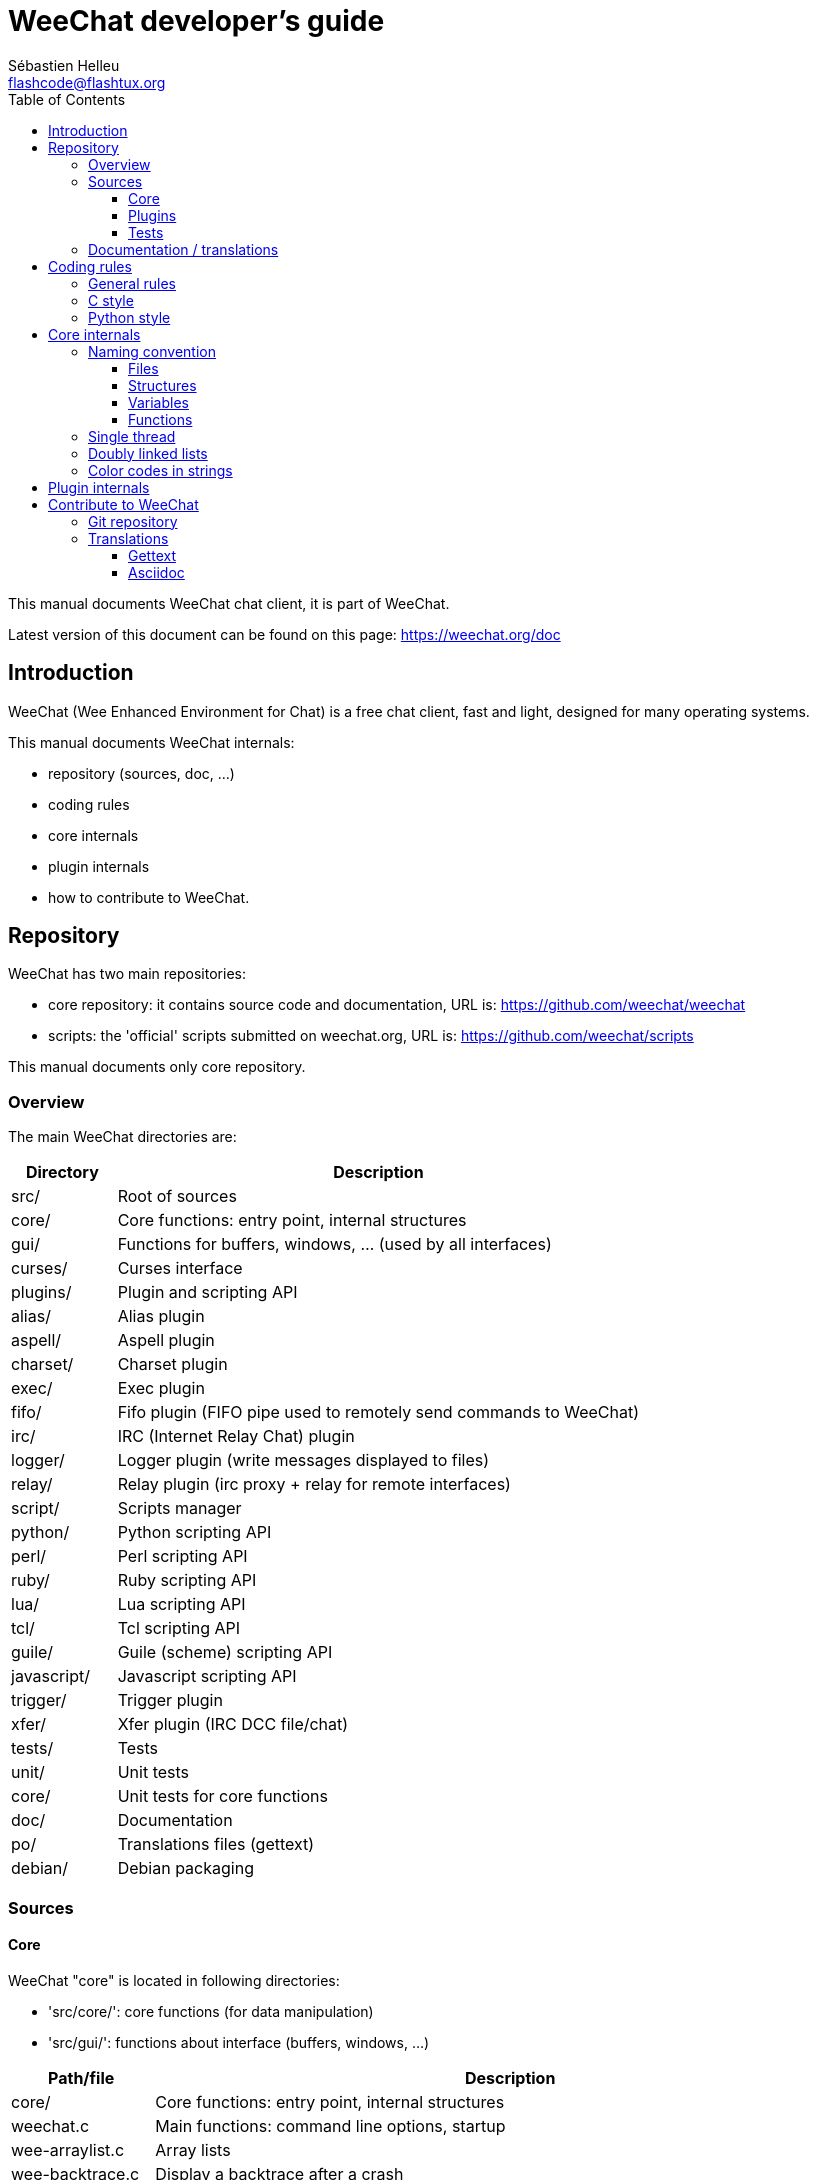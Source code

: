 = WeeChat developer's guide
:author: Sébastien Helleu
:email: flashcode@flashtux.org
:lang: en
:toc2:
:toclevels: 3
:max-width: 100%


This manual documents WeeChat chat client, it is part of WeeChat.

Latest version of this document can be found on this page:
https://weechat.org/doc


[[introduction]]
== Introduction

WeeChat (Wee Enhanced Environment for Chat) is a free chat client, fast and
light, designed for many operating systems.

This manual documents WeeChat internals:

* repository (sources, doc, ...)
* coding rules
* core internals
* plugin internals
* how to contribute to WeeChat.

[[repository]]
== Repository

WeeChat has two main repositories:

* core repository: it contains source code and documentation,
  URL is: https://github.com/weechat/weechat
* scripts: the 'official' scripts submitted on weechat.org,
  URL is: https://github.com/weechat/scripts

This manual documents only core repository.

[[overview]]
=== Overview

The main WeeChat directories are:

[width="100%",cols="1v,5",options="header"]
|===
| Directory         | Description
| src/              | Root of sources
|    core/          | Core functions: entry point, internal structures
|    gui/           | Functions for buffers, windows, ... (used by all interfaces)
|       curses/     | Curses interface
|    plugins/       | Plugin and scripting API
|       alias/      | Alias plugin
|       aspell/     | Aspell plugin
|       charset/    | Charset plugin
|       exec/       | Exec plugin
|       fifo/       | Fifo plugin (FIFO pipe used to remotely send commands to WeeChat)
|       irc/        | IRC (Internet Relay Chat) plugin
|       logger/     | Logger plugin (write messages displayed to files)
|       relay/      | Relay plugin (irc proxy + relay for remote interfaces)
|       script/     | Scripts manager
|       python/     | Python scripting API
|       perl/       | Perl scripting API
|       ruby/       | Ruby scripting API
|       lua/        | Lua scripting API
|       tcl/        | Tcl scripting API
|       guile/      | Guile (scheme) scripting API
|       javascript/ | Javascript scripting API
|       trigger/    | Trigger plugin
|       xfer/       | Xfer plugin (IRC DCC file/chat)
| tests/            | Tests
|    unit/          | Unit tests
|       core/       | Unit tests for core functions
| doc/              | Documentation
| po/               | Translations files (gettext)
| debian/           | Debian packaging
|===

[[sources]]
=== Sources

[[sources_core]]
==== Core

WeeChat "core" is located in following directories:

* 'src/core/': core functions (for data manipulation)
* 'src/gui/': functions about interface (buffers, windows, ...)

[width="100%",cols="1v,5",options="header"]
|===
| Path/file                     | Description
| core/                         | Core functions: entry point, internal structures
|    weechat.c                  | Main functions: command line options, startup
|    wee-arraylist.c            | Array lists
|    wee-backtrace.c            | Display a backtrace after a crash
|    wee-command.c              | WeeChat core commands
|    wee-completion.c           | Default completions
|    wee-config-file.c          | Configuration file management
|    wee-config.c               | Configuration options for WeeChat core (file weechat.conf)
|    wee-debug.c                | Some debug functions
|    wee-eval.c                 | Evaluation of expressions with references to internal vars
|    wee-hashtable.c            | Hashtables
|    wee-hdata.c                | Hdata (direct access to data using hashtables)
|    wee-hook.c                 | Hooks
|    wee-infolist.c             | Infolists (lists with objects data)
|    wee-input.c                | Input of commands/text
|    wee-list.c                 | Sorted lists
|    wee-log.c                  | Write to WeeChat log file (weechat.log)
|    wee-network.c              | Network functions (connection to servers/proxies)
|    wee-proxy.c                | Proxy management
|    wee-secure.c               | Secured data options (file sec.conf)
|    wee-string.c               | Functions on strings
|    wee-upgrade-file.c         | Internal upgrade system
|    wee-upgrade.c              | Upgrade for WeeChat core (buffers, lines, history, ...)
|    wee-url.c                  | URL transfer (using libcurl)
|    wee-utf8.c                 | UTF-8 functions
|    wee-util.c                 | Some other functions
|    wee-version.c              | Functions for WeeChat version
| gui/                          | Functions for buffers, windows, ... (used by all interfaces)
|    gui-bar-item.c             | Bar items
|    gui-bar-window.c           | Bar windows
|    gui-bar.c                  | Bars
|    gui-buffer.c               | Buffers
|    gui-chat.c                 | Chat functions (display message, ...)
|    gui-color.c                | Color functions
|    gui-completion.c           | Completion on command line
|    gui-cursor.c               | Cursor mode (free movement of cursor)
|    gui-filter.c               | Filters
|    gui-focus.c                | Functions about focus (for cursor mode and mouse)
|    gui-history.c              | Commands/text saved in buffers
|    gui-hotlist.c              | Hotlist management (list of buffers with activity)
|    gui-input.c                | Input functions (input bar)
|    gui-key.c                  | Keyboard functions
|    gui-layout.c               | Layout
|    gui-line.c                 | Lines in buffers
|    gui-mouse.c                | Mouse
|    gui-nicklist.c             | Nicklist in buffers
|    gui-window.c               | Windows
|    curses/                    | Curses interface
|       gui-curses-bar-window.c | Display in bar windows
|       gui-curses-chat.c       | Display in chat area (messages)
|       gui-curses-color.c      | Color functions
|       gui-curses-key.c        | Keyboard functions (default keys, read of input)
|       gui-curses-main.c       | WeeChat main loop (waiting for keyboard/network events)
|       gui-curses-mouse.c      | Mouse
|       gui-curses-term.c       | Functions about terminal
|       gui-curses-window.c     | Windows
|       main.c                  | Entry point
|===

[[sources_plugins]]
==== Plugins

[width="100%",cols="1v,5",options="header"]
|===
| Path/file                         | Description
| plugins/                          | Root of plugins
|    plugin.c                       | Plugins management (load/unload dynamic C libraries)
|    plugin-api.c                   | Extra functions for plugin API (wrapper around WeeChat core functions)
|    plugin-config.c                | Plugin configuration options (file plugins.conf)
|    plugin-script.c                | Common functions used by script plugins
|    plugin-script-api.c            | Script API functions: wrappers around some plugin API functions
|    plugin-script-callback.c       | Callback management for scripts
|    weechat-plugin.h               | Header designed to be distributed with WeeChat plugins, in order to compile them
|    alias/                         | Alias plugin
|       alias.c                     | Main alias functions
|       alias-config.c              | Alias config options (file alias.conf)
|       alias-info.c                | Alias info/infolists/hdata
|    aspell/                        | Aspell plugin
|       weechat-aspell.c            | Main aspell functions
|       weechat-aspell-bar-item.c   | Aspell bar items
|       weechat-aspell-command.c    | Aspell commands
|       weechat-aspell-completion.c | Aspell completions
|       weechat-aspell-config.c     | Aspell config options (file aspell.conf)
|       weechat-aspell-info.c       | Aspell info/infolists/hdata
|       weechat-aspell-speller.c    | Spellers management
|    charset/                       | Charset plugin
|       charset.c                   | Charset functions
|    exec/                          | Exec plugin
|       exec.c                      | Main exec functions
|       exec-buffer.c               | Exec buffer
|       exec-command.c              | Exec commands
|       exec-completion.c           | Exec completions
|       exec-config.c               | Exec config options (file exec.conf)
|    fifo/                          | Fifo plugin
|       fifo.c                      | Main fifo functions
|       fifo-info.c                 | Fifo info/infolists/hdata
|    guile/                         | Guile (scheme) plugin
|       weechat-guile.c             | Main guile functions (load/unload scripts, execute guile code)
|       weechat-guile-api.c         | Guile scripting API functions
|    irc/                           | IRC (Internet Relay Chat) plugin
|       irc.c                       | Main IRC functions
|       irc-bar-item.c              | IRC bar items
|       irc-buffer.c                | IRC buffers
|       irc-channel.c               | IRC channels
|       irc-color.c                 | IRC colors
|       irc-command.c               | IRC commands
|       irc-completion.c            | IRC completions
|       irc-config.c                | IRC config options (file irc.conf)
|       irc-ctcp.c                  | IRC CTCP
|       irc-debug.c                 | IRC debug functions
|       irc-ignore.c                | IRC Ignore
|       irc-info.c                  | IRC info/infolists/hdata
|       irc-input.c                 | Input of commands/text
|       irc-message.c               | Functions to manipulate IRC messages
|       irc-mode.c                  | Functions about channel/nick modes
|       irc-msgbuffer.c             | Target buffer for IRC messages
|       irc-nick.c                  | IRC nicks
|       irc-notify.c                | IRC notify lists
|       irc-protocol.c              | IRC protocol (RFCs 1459/2810/2811/2812/2813)
|       irc-raw.c                   | IRC raw buffer
|       irc-redirect.c              | Redirection of IRC command output
|       irc-sasl.c                  | SASL authentication with IRC server
|       irc-server.c                | I/O communication with IRC server
|       irc-upgrade.c               | Save/restore of IRC data when upgrading WeeChat
|    javascript/                    | Javascript plugin
|       weechat-js.cpp              | Main javascript functions (load/unload scripts, execute javascript code)
|       weechat-js-api.cpp          | Javascript scripting API functions
|       weechat-js-v8.cpp           | Javascript v8 functions
|    logger/                        | Logger plugin
|       logger.c                    | Main logger functions
|       logger-buffer.c             | Logger buffer list management
|       logger-config.c             | Logger config options (file logger.conf)
|       logger-info.c               | Logger info/infolists/hdata
|       logger-tail.c               | Functions to get last lines of a file
|    lua/                           | Lua plugin
|       weechat-lua.c               | Main lua functions (load/unload scripts, execute lua code)
|       weechat-lua-api.c           | Lua scripting API functions
|    perl/                          | Perl plugin
|       weechat-perl.c              | Main perl functions (load/unload scripts, execute perl code)
|       weechat-perl-api.c          | Perl scripting API functions
|    python/                        | Python plugin
|       weechat-python.c            | Main python functions (load/unload scripts, execute python code)
|       weechat-python-api.c        | Python scripting API functions
|    relay/                         | Relay plugin (IRC proxy and relay for remote interfaces)
|       relay.c                     | Main relay functions
|       relay-buffer.c              | Relay buffer
|       relay-client.c              | Clients of relay
|       relay-command.c             | Relay commands
|       relay-completion.c          | Relay completions
|       relay-config.c              | Relay config options (file relay.conf)
|       relay-info.c                | Relay info/infolists/hdata
|       relay-network.c             | Network functions for relay
|       relay-raw.c                 | Relay raw buffer
|       relay-server.c              | Relay server
|       relay-upgrade.c             | Save/restore of relay data when upgrading WeeChat
|       relay-websocket.c           | WebSocket server functions (RFC 6455)
|       irc/                        | IRC proxy
|          relay-irc.c              | Main IRC proxy functions
|       weechat/                    | Relay for remote interfaces
|          relay-weechat.c          | Relay for remote interfaces (main functions)
|          relay-weechat-msg.c      | Send binary messages to clients
|          relay-weechat-nicklist.c | Nicklist functions
|          relay-weechat-protocol.c | Read commands from clients
|    ruby/                          | Ruby plugin
|       weechat-ruby.c              | Main ruby functions (load/unload scripts, execute ruby code)
|       weechat-ruby-api.c          | Ruby scripting API functions
|    script/                        | Scripts manager
|       script.c                    | Main functions for scripts manager
|       script-action.c             | Actions on scripts (load/unload, install/remove, ...)
|       script-buffer.c             | Buffer for scripts manager
|       script-command.c            | Commands for scripts manager
|       script-completion.c         | Completions for scripts manager
|       script-config.c             | Config options for scripts manager (file script.conf)
|       script-info.c               | Script manager info/infolists/hdata
|       script-repo.c               | Download and read repository file
|    tcl/                           | Tcl plugin
|       weechat-tcl.c               | Main tcl functions (load/unload scripts, execute tcl code)
|       weechat-tcl-api.c           | Tcl scripting API functions
|    trigger/                       | Trigger plugin
|       trigger.c                   | Main trigger functions
|       trigger-buffer.c            | Trigger buffer
|       trigger-callback.c          | Trigger callbacks
|       trigger-command.c           | Trigger commands
|       trigger-completion.c        | Trigger completions
|       trigger-config.c            | Trigger config options (file trigger.conf)
|    xfer/                          | Xfer plugin (IRC DCC file/chat)
|       xfer.c                      | Main xfer functions
|       xfer-buffer.c               | Xfer buffer
|       xfer-chat.c                 | DCC chat
|       xfer-command.c              | Xfer commands
|       xfer-completion.c           | Xfer completions
|       xfer-config.c               | Xfer config options (file xfer.conf)
|       xfer-dcc.c                  | DCC file transfer
|       xfer-file.c                 | File functions for xfer
|       xfer-info.c                 | Xfer info/infolists/hdata
|       xfer-network.c              | Network functions for xfer
|       xfer-upgrade.c              | Save/restore of xfer data when upgrading WeeChat
|===

[[sources_tests]]
==== Tests

[width="100%",cols="1v,5",options="header"]
|===
| Path/file                         | Description
| tests/                            | Root of tests
|    tests.cpp                      | Program used to run tests
|    unit/                          | Root of unit tests
|       core/                       | Root of unit tests for core
|          test-eval.cpp            | Tests: evaluation of expressions
|          test-hashtble.cpp        | Tests: hashtables
|          test-hdata.cpp           | Tests: hdata
|          test-infolist.cpp        | Tests: infolists
|          test-list.cpp            | Tests: lists
|          test-string.cpp          | Tests: strings
|          test-url.cpp             | Tests: URLs
|          test-utf8.cpp            | Tests: UTF-8
|          test-util.cpp            | Tests: utility functions
|===

[[documentation_translations]]
=== Documentation / translations

Documentation files:

[width="100%",cols="1v,5",options="header"]
|===
| Path/file                                | Description
| doc/                                     | Documentation
|    asciidoc.conf                         | Asciidoc configuration file (some macros)
|    asciidoc.css                          | Asciidoc style
|    docgen.py                             | Python script to build files in 'autogen/' directory (see below)
|    XX/                                   | Documentation for language XX (languages: en, fr, de, it, ...)
|       weechat.1.XX.asciidoc              | Man page (`man weechat`)
|       weechat_quickstart.XX.asciidoc     | Quickstart guide
|       weechat_user.XX.asciidoc           | User's guide
|       weechat_faq.XX.asciidoc            | FAQ
|       weechat_plugin_api.XX.asciidoc     | Plugin API reference
|       weechat_scripting.XX.asciidoc      | Scripting guide
|       weechat_tester.XX.asciidoc         | Tester's guide
|       weechat_dev.XX.asciidoc            | Developer's guide (this document)
|       weechat_relay_protocol.XX.asciidoc | Relay protocol (for remote interfaces)
|       cmdline_options.XX.asciidoc        | Command-line options (file included in man page and user's guide)
|       autogen/                           | Files auto-built with script docgen.py
|          user/                           | Files auto-built for user's guide (do *NEVER* update manually!)
|          plugin_api/                     | Files auto-built for plugin API (do *NEVER* update manually!)
|===

Translations for WeeChat and plugins are done with gettext, files are in 'po/'
directory:

[width="100%",cols="1v,5",options="header"]
|===
| Path/file      | Description
| po/            | Translation files (gettext)
|    XX.po       | Translations for language XX (fr, de, it, ...), base language is English
|    weechat.pot | Template for translations (auto-built)
|===

[[coding_rules]]
== Coding rules

[[coding_general_rules]]
=== General rules

* In source code, your comments, variable names, .. must be written in English
  *only* (no other language is allowed).
* Use a copyright header in each new source file with:
** short description of file (one line),
** date,
** name,
** e-mail,
** license.

Example in C:

[source,C]
----
/*
 * weechat.c - core functions for WeeChat
 *
 * Copyright (C) 2015 Your Name <your@email.com>
 *
 * This file is part of WeeChat, the extensible chat client.
 *
 * WeeChat is free software; you can redistribute it and/or modify
 * it under the terms of the GNU General Public License as published by
 * the Free Software Foundation; either version 3 of the License, or
 * (at your option) any later version.
 *
 * WeeChat is distributed in the hope that it will be useful,
 * but WITHOUT ANY WARRANTY; without even the implied warranty of
 * MERCHANTABILITY or FITNESS FOR A PARTICULAR PURPOSE.  See the
 * GNU General Public License for more details.
 *
 * You should have received a copy of the GNU General Public License
 * along with WeeChat.  If not, see <http://www.gnu.org/licenses/>.
 */
----

[[coding_c_style]]
=== C style

Some basic rules you *must* follow when you write C code:

* Use 4 spaces for indentation. Don't use tabs, they are evil.
* Try to not exceed 80 chars by line, except if this is needed to increase
  readability.
* Use comments `/* comment */` (not C99-style comments like `// comment`).
* Add a comment before any function, to explain what it does (always use a
  multi-line comment, even if description is very short).

Example:

[source,C]
----
/*
 * Checks if a string with boolean value is valid.
 *
 * Returns:
 *   1: boolean value is valid
 *   0: boolean value is NOT valid
 */

int
foo ()
{
    int i;

    /* one line comment */
    i = 1;

    /*
     * multi-line comment: this is a very long description about next block
     * of code
     */
    i = 2;
    printf ("%d\n", i);
}
----

* Use explicit variable names, for example "nicks_count" instead of "n" or "nc".
  Exception: in `for` loops, where variables like "i" or "n" are OK.
* Initialize local variables after declaration, in body of function, example:

[source,C]
----
void
foo ()
{
    int nick_count, buffer_count;

    nick_count = 0;
    buffer_count = 1;
    /* ... */
}
----

* Use parentheses to explicitly show how expression is evaluated, even if
  they are not required, for example: write `x + (y * z)` instead of `x + y * z`.
* Place curly brackets `{ }` alone on lines, and indent them with number of
  spaces used for line above opening curly bracket (the `if` in example):

[source,C]
----
if (nicks_count == 1)
{
    /* something */
}
----

* Use empty lines to separate many different blocks inside functions, and if
  possible add a comment for each one, like this:

[source,C]
----
/*
 * Sends a message from out queue.
 */

void
irc_server_outqueue_send (struct t_irc_server *server)
{
    /* ... */

    /* send signal with command that will be sent to server */
    irc_server_send_signal (server, "irc_out",
                            server->outqueue[priority]->command,
                            server->outqueue[priority]->message_after_mod,
                            NULL);
    tags_to_send = irc_server_get_tags_to_send (server->outqueue[priority]->tags);
    irc_server_send_signal (server, "irc_outtags",
                            server->outqueue[priority]->command,
                            server->outqueue[priority]->message_after_mod,
                            (tags_to_send) ? tags_to_send : "");
    if (tags_to_send)
        free (tags_to_send);

    /* send command */
    irc_server_send (server, server->outqueue[priority]->message_after_mod,
                     strlen (server->outqueue[priority]->message_after_mod));
    server->last_user_message = time_now;

    /* start redirection if redirect is set */
    if (server->outqueue[priority]->redirect)
    {
        irc_redirect_init_command (server->outqueue[priority]->redirect,
                                   server->outqueue[priority]->message_after_mod);
    }

    /* ... */
}
----

* Indent the `if` conditions, and use parentheses around conditions with an
  operator (not needed for single boolean), like this:

[source,C]
----
if (something)
{
    /* something */
}
else
{
    /* something else */
}

if (my_boolean1 && my_boolean2 && (i == 10)
    && ((buffer1 != buffer2) || (window1 != window2)))
{
    /* something */
}
else
{
    /* something else */
}
----

* Indent the `switch` statements like this:

[source,C]
----
switch (string[0])
{
    case 'A':  /* first case */
        foo ("abc", "def");
        break;
    case 'B':  /* second case */
        bar (1, 2, 3);
        break;
    default:  /* other cases */
        baz ();
        break;
}
----

* Use `typedef` for function prototypes but not for structures:

[source,C]
----
typedef int (t_hook_callback_fd)(void *data, int fd);

struct t_hook_fd
{
    t_hook_callback_fd *callback;      /* fd callback                       */
    int fd;                            /* socket or file descriptor         */
    int flags;                         /* fd flags (read,write,..)          */
    int error;                         /* contains errno if error occurred  */
                                       /* with fd                           */
};

/* ... */

struct t_hook_fd *new_hook_fd;

new_hook_fd = malloc (sizeof (*new_hook_fd));
----

* This Lisp code can be used in your '~/.emacs.el' to indent properly if you are
  using Emacs as text editor:

[source,lisp]
----
(add-hook 'c-mode-common-hook '(lambda ()
                                 (c-toggle-hungry-state t)
                                 (c-set-style "k&r")
                                 (setq c-basic-offset 4
                                       c-tab-always-indent t)
                                 (c-set-offset 'case-label '+)))
----

[[coding_python_style]]
=== Python style

See http://www.python.org/dev/peps/pep-0008/

[[core_internals]]
== Core internals

[[naming_convention]]
=== Naming convention

[[naming_convention_files]]
==== Files

File names are composed by letters and hyphens, with format: 'xxx-yyyyy.[ch]',
where 'xxx' is directory/component (can be abbreviation) and 'yyyyy' a name for
the file.

The main file of a directory may have same name as directory, for example
'irc.c' in irc plugin.

Examples:

[width="100%",cols="1l,5",options="header"]
|===
| Directory           | Files
| src/core/           | weechat.c, wee-backtrace.c, wee-command.c, ...
| src/gui/            | gui-bar.c, gui-bar-item.c, gui-bar-window.c, ...
| src/gui/curses/     | gui-curses-bar.c, gui-curses-bar-window.c, gui-curses-chat.c, ...
| src/plugins/        | plugin.c, plugin-api.c, plugin-config.c, plugin-script.c, ...
| src/plugins/irc/    | irc.c, irc-bar-item.c, irc-buffer.c, ...
| src/plugins/python/ | weechat-python.c, weechat-python-api.c, ...
|===

The headers of C files have same name as file, for example 'wee-command.h' for
file 'wee-command.c'.

[[naming_convention_structures]]
==== Structures

Structures have name 't_X_Y' or 't_X_Y_Z':

* 'X': directory/component (can be abbreviation)
* 'Y': end of file name
* 'Z': name for structure (optional)

Example: an IRC nick (from 'src/plugins/irc/irc-nick.h'):

[source,C]
----
struct t_irc_nick
{
    char *name;                     /* nickname                              */
    char *host;                     /* full hostname                         */
    char *prefixes;                 /* string with prefixes enabled for nick */
    char prefix[2];                 /* current prefix (higher prefix set in  */
                                    /* prefixes)                             */
    int away;                       /* 1 if nick is away                     */
    char *color;                    /* color for nickname in chat window     */
    struct t_irc_nick *prev_nick;   /* link to previous nick on channel      */
    struct t_irc_nick *next_nick;   /* link to next nick on channel          */
};
----

[[naming_convention_variables]]
==== Variables

Global variables (outside functions) have name 'X_Y_Z':

* 'X': directory/component (can be abbreviation)
* 'Y': end of file name
* 'Z': name for variable

Exception are variables for "last" node of a list, name is 'last_X' (where
'X' is name of variable, using singular form).

Example: windows (from 'src/gui/gui-window.c'):

[source,C]
----
struct t_gui_window *gui_windows = NULL;        /* first window             */
struct t_gui_window *last_gui_window = NULL;    /* last window              */
struct t_gui_window *gui_current_window = NULL; /* current window           */
----

There is no naming convention for local variables (in functions). The only
recommendation is that name is explicit (not too short). +
Nevertheless, pointers to structures are often named 'ptr_xxxx', for example a
pointer on a 'struct t_gui_buffer *' will be: '*ptr_buffer'.

[[naming_convention_functions]]
==== Functions

Naming convention for functions is the same as
<<naming_convention_variables,variables>>.

Example: creation of a new window (from 'src/gui/gui-window.c'):

[source,C]
----
/*
 * Creates a new window.
 *
 * Returns pointer to new window, NULL if error.
 */

struct t_gui_window *
gui_window_new (struct t_gui_window *parent_window, struct t_gui_buffer *buffer,
                int x, int y, int width, int height,
                int width_pct, int height_pct)
{
    /* ... */

    return new_window;
}
----

[[single_thread]]
=== Single thread

WeeChat is single threaded. That means every part of code should execute very
fast, and that calls to functions like `sleep` are *strictly forbidden* (it is
true for WeeChat core, but also C plugins and scripts).

If for some reasons you have to sleep a while, use `hook_timer` with a callback.

[[doubly_linked_lists]]
=== Doubly linked lists

Most of WeeChat linked lists are doubly linked lists: each node has pointer to
previous and next node.

Example: list of buffers (from 'src/gui/gui-buffer.h'):

[source,C]
----
struct t_gui_buffer
{
    /* data */

    /* ... */

    struct t_gui_buffer *prev_buffer;  /* link to previous buffer           */
    struct t_gui_buffer *next_buffer;  /* link to next buffer               */
};
----

Then the two list pointers, to the head and tail of list:

[source,C]
----
struct t_gui_buffer *gui_buffers = NULL;           /* first buffer          */
struct t_gui_buffer *last_gui_buffer = NULL;       /* last buffer           */
----

[[color_codes_in_strings]]
=== Color codes in strings

WeeChat uses own color codes in strings to display attributes (bold,
underline, ...) and colors on screen.

All attributes/colors are prefixed with a char in string, which can be:

* '0x19': color code (followed by color code(s))
* '0x1A': set attribute (followed by attribute on one char)
* '0x1B': remove attribute (followed by attribute on one char)
* '0x1C': reset (nothing after)

Allowed attributes are (one or more chars):

* `*`: bold
* `!`: reverse
* `/`: italic
* `_`: underline
* `|`: keep attributes

Possible colors are:

* standard color: optional attributes + number on 2 digits
* extended color: `@` + optional attributes + number on 5 digits

In following table, these conventions are used:

* `STD`: standard color (2 digits)
* `(A)STD`: standard color with optional attributes (attributes + 2 digits)
* `EXT`: extended color (`@` + 5 digits)
* `(A)EXT`: extended color with optional attributes (`@` + attributes + 5 digits)
* `ATTR`: one attribute char (`*`, `!`, `/`, `_` or `|`)

All combinations are summarized in this table:

[width="100%",cols="4,2,2,8",options="header"]
|===
| Code                               | Example                 | Areas       | Description
| hex[19] + STD                      | hex[19]`01`             | chat + bars | Set attributes and color using option, see table below
| hex[19] + EXT                      | hex[19]`@00001`         | chat        | Set color with a ncurses pair (used only on `/color` buffer)
| hex[19] + "F" + (A)STD             | hex[19]`F*05`           | chat + bars | Set foreground (WeeChat color)
| hex[19] + "F" + (A)EXT             | hex[19]`F@00214`        | chat + bars | Set foreground (extended color)
| hex[19] + "B" + STD                | hex[19]`B05`            | chat + bars | Set background (WeeChat color)
| hex[19] + "B" + EXT                | hex[19]`B@00124`        | chat + bars | Set background (extended color)
| hex[19] + "*" + (A)STD             | hex[19]`*05`            | chat + bars | Set foreground (WeeChat color)
| hex[19] + "*" + (A)EXT             | hex[19]`*@00214`        | chat + bars | Set foreground (extended color)
| hex[19] + "*" + (A)STD + "," + STD | hex[19]`*08,05`         | chat + bars | Set foreground/background (WeeChat colors)
| hex[19] + "*" + (A)STD + "," + EXT | hex[19]`*01,@00214`     | chat + bars | Set foreground (WeeChat color) and background (extended color)
| hex[19] + "*" + (A)EXT + "," + STD | hex[19]`*@00214,05`     | chat + bars | Set foreground (extended color) and background (WeeChat color)
| hex[19] + "*" + (A)EXT + "," + EXT | hex[19]`*@00214,@00017` | chat + bars | Set foreground/background (extended colors)
| hex[19] + "b" + "F"                | hex[19]`bF`             | bars        | Set bar foreground color
| hex[19] + "b" + "D"                | hex[19]`bD`             | bars        | Set bar delimiter color
| hex[19] + "b" + "B"                | hex[19]`bB`             | bars        | Set bar background color
| hex[19] + "b" + "_"                | hex[19]`b_`             | input bar   | Start input char (used only in item "input_text")
| hex[19] + "b" + "-"                | hex[19]`b-`             | input bar   | Start input hidden char (used only in item "input_text")
| hex[19] + "b" + "#"                | hex[19]`b#`             | input bar   | Move cursor char (used only in item "input_text")
| hex[19] + "b" + "i"                | hex[19]`bi`             | bars        | Start item
| hex[19] + "b" + "l" (lower L)      | hex[19]`bl`             | bars        | Start line item
| hex[19] + "E"                      | hex[19]`E`              | chat + bars | Emphasize text _(WeeChat ≥ 0.4.2)_
| hex[19] + hex[1C]                  | hex[19]hex[1C]          | chat + bars | Reset color (keep attributes)
| hex[1A] + ATTR                     | hex[1A]`*`              | chat + bars | Set attribute
| hex[1B] + ATTR                     | hex[1B]`*`              | chat + bars | Remove attribute
| hex[1C]                            | hex[1C]                 | chat + bars | Reset attributes and color
|===

Color codes using options (see 't_gui_color_enum', in file
'src/gui/gui-color.h'):

[width="70%",cols="^1m,10",options="header"]
|===
| Code | Option
| 00   | weechat.color.separator
| 01   | weechat.color.chat
| 02   | weechat.color.chat_time
| 03   | weechat.color.chat_time_delimiters
| 04   | weechat.color.chat_prefix_error
| 05   | weechat.color.chat_prefix_network
| 06   | weechat.color.chat_prefix_action
| 07   | weechat.color.chat_prefix_join
| 08   | weechat.color.chat_prefix_quit
| 09   | weechat.color.chat_prefix_more
| 10   | weechat.color.chat_prefix_suffix
| 11   | weechat.color.chat_buffer
| 12   | weechat.color.chat_server
| 13   | weechat.color.chat_channel
| 14   | weechat.color.chat_nick
| 15   | weechat.color.chat_nick_self
| 16   | weechat.color.chat_nick_other
| 17   | _(not used any more since WeeChat 0.3.4)_
| 18   | _(not used any more since WeeChat 0.3.4)_
| 19   | _(not used any more since WeeChat 0.3.4)_
| 20   | _(not used any more since WeeChat 0.3.4)_
| 21   | _(not used any more since WeeChat 0.3.4)_
| 22   | _(not used any more since WeeChat 0.3.4)_
| 23   | _(not used any more since WeeChat 0.3.4)_
| 24   | _(not used any more since WeeChat 0.3.4)_
| 25   | _(not used any more since WeeChat 0.3.4)_
| 26   | _(not used any more since WeeChat 0.3.4)_
| 27   | weechat.color.chat_host
| 28   | weechat.color.chat_delimiters
| 29   | weechat.color.chat_highlight
| 30   | weechat.color.chat_read_marker
| 31   | weechat.color.chat_text_found
| 32   | weechat.color.chat_value
| 33   | weechat.color.chat_prefix_buffer
| 34   | weechat.color.chat_tags _(WeeChat ≥ 0.3.6)_
| 35   | weechat.color.chat_inactive_window _(WeeChat ≥ 0.3.6)_
| 36   | weechat.color.chat_inactive_buffer _(WeeChat ≥ 0.3.6)_
| 37   | weechat.color.chat_prefix_buffer_inactive_buffer _(WeeChat ≥ 0.3.6)_
| 38   | weechat.color.chat_nick_offline _(WeeChat ≥ 0.3.9)_
| 39   | weechat.color.chat_nick_offline_highlight _(WeeChat ≥ 0.3.9)_
| 40   | weechat.color.chat_nick_prefix _(WeeChat ≥ 0.4.1)_
| 41   | weechat.color.chat_nick_suffix _(WeeChat ≥ 0.4.1)_
| 42   | weechat.color.emphasis _(WeeChat ≥ 0.4.2)_
| 43   | weechat.color.chat_day_change _(WeeChat ≥ 0.4.2)_
|===

WeeChat colors are:

[width="70%",cols="^1m,6",options="header"]
|===
| Code | Color
| 00   | Default (terminal foreground/background)
| 01   | Black
| 02   | Dark gray
| 03   | Dark red
| 04   | Light red
| 05   | Dark green
| 06   | Light green
| 07   | Brown
| 08   | Yellow
| 09   | Dark blue
| 10   | Light blue
| 11   | Dark magenta
| 12   | Light magenta
| 13   | Dark cyan
| 14   | Light cyan
| 15   | Gray
| 16   | White
|===

Examples of color codes:

[width="70%",cols="1,2",options="header"]
|===
| Code                      | Description
| hex[19]`01`               | Color of option "01" (chat text)
| hex[19]`*08,03`           | Yellow on red
| hex[19]`*@00214`          | Orange (extended color 214)
| hex[19]`*@*_00214,@00017` | Bold underlined orange (214) on dark blue (17)
| hex[1A]`_`                | Set underline
| hex[1B]`_`                | Remove underline
| hex[1C]                   | Reset attributes and color
|===

[[plugin_internals]]
== Plugin internals

The file 'src/plugins/weechat-plugin.h' defines and exports all functions
available in the API.

A structure called 't_weechat_plugin' is used to store info about plugin
(filename, name, author, description, ...) and all API functions, as pointers
to WeeChat functions.

Then some macros are defined to call these functions.

For example, function 'hook_timer' is defined in structure 't_weechat_plugin'
like this:

[source,C]
----
struct t_hook *(*hook_timer) (struct t_weechat_plugin *plugin,
                              long interval,
                              int align_second,
                              int max_calls,
                              int (*callback)(void *data,
                                              int remaining_calls),
                              void *callback_data);
----

And the macro used to call this function is:

[source,C]
----
#define weechat_hook_timer(__interval, __align_second, __max_calls,     \
                           __callback, __data)                          \
    weechat_plugin->hook_timer(weechat_plugin, __interval,              \
                               __align_second, __max_calls,             \
                               __callback, __data)
----

So in a plugin, the call to function will be for example:

[source,C]
----
server->hook_timer_sasl = weechat_hook_timer (timeout * 1000,
                                              0, 1,
                                              &irc_server_timer_sasl_cb,
                                              server);
----

[[contribute]]
== Contribute to WeeChat

[[git_repository]]
=== Git repository

Git repository is at this URL: https://github.com/weechat/weechat

Any patch for bug or new feature must be done on master branch, preferred way is
a GitHub pull request. A patch can also be sent by e-mail (made with `git diff`
or `git format-patch`).

Format of commit message is the following (to close a GitHub issue):

----
component: fix a problem (closes #123)
----

For a Savannah bug:

----
component: fix a problem (bug #12345)
----

Where 'component' is one of following:

* WeeChat core: 'core' (files in root directory, 'po/' and 'src/',
  except 'src/plugins/')
* documentation files: 'doc' (files in directory 'doc/')
* name of a plugin: 'irc', 'python', 'relay', ... (files in directory
  'src/plugins/')

Some rules to follow:

* use only English
* use infinitive form of verb
* if commit is related to something in tracker, write it in parenthesis after
  the message, with this format:
** GitHub: closes #123
** Savannah: bug #12345, task #12345, patch #12345

Examples of commit messages:

----
irc: add command /unquiet (closes #36)
core: add callback "nickcmp" for nick comparison in buffers
irc: fix freeze when reading on socket with SSL enabled (bug #35097)
ruby: add detection of ruby version 1.9.3 in cmake
python: fix crash when unloading a script without pointer to interpreter
core: update Japanese translations (patch #7783)
----

[[translations]]
=== Translations

[[gettext]]
==== Gettext

Gettext files are in directory 'po/'.

If you want to initialize a new language, use command `msginit`. For example to
create a file which is ready to translate to Dutch:

----
$ cd po
$ msginit -i weechat.pot -l nl_NL -o nl.po
----

Base language for WeeChat is English, so you must of course perfectly understand
English in order to translate to your language.

When done, you *have* to check your file with script 'msgcheck.py'
(https://github.com/flashcode/msgcheck):

----
$ msgcheck.py xx.po
----

[[build_autogen_files]]
===== Build auto-generated files

Files in directory 'doc/XX/autogen/' are auto-generated by script 'doc/docgen.py'.

Copy this python script to your python directory (for example '~/.weechat/python').
Then you can load this script in your WeeChat, and setup path to your '/doc' directory:

----
/python load docgen.py
/set plugins.var.python.docgen.path "~/src/weechat/doc"
----

Then create this alias to build files:

----
/alias doc /perl unload; /python unload; /ruby unload; /lua unload; /tcl unload; /guile unload; /javascript unload; /python load docgen.py; /wait 1ms /docgen
----

And use command `/doc` to build all files, for all languages.

[IMPORTANT]
When using command `/doc`, be sure all C plugins (irc, charset, ...) are loaded,
because files are built using data currently in memory.

[[asciidoc]]
==== Asciidoc

Asciidoc files are in directory 'doc/XX/' where 'XX' is language (en, fr, de,
it, ...).

First make a copy of an English asciidoc file (in directory 'doc/en/'), then
work on it.

The translations missing in files are indicated by this string:

----
// TRANSLATION MISSING
----

You must translate whole file except links and special keywords for notes,
warnings, ... These words must be kept unchanged:

----
[[link_name]]
<<link_name>>

[NOTE]
[TIP]
[IMPORTANT]
[WARNING]
[CAUTION]
----

When there is a name after `<<link_name>>`, then you must translate it:

----
<<link_name,this text must be translated>>
----
